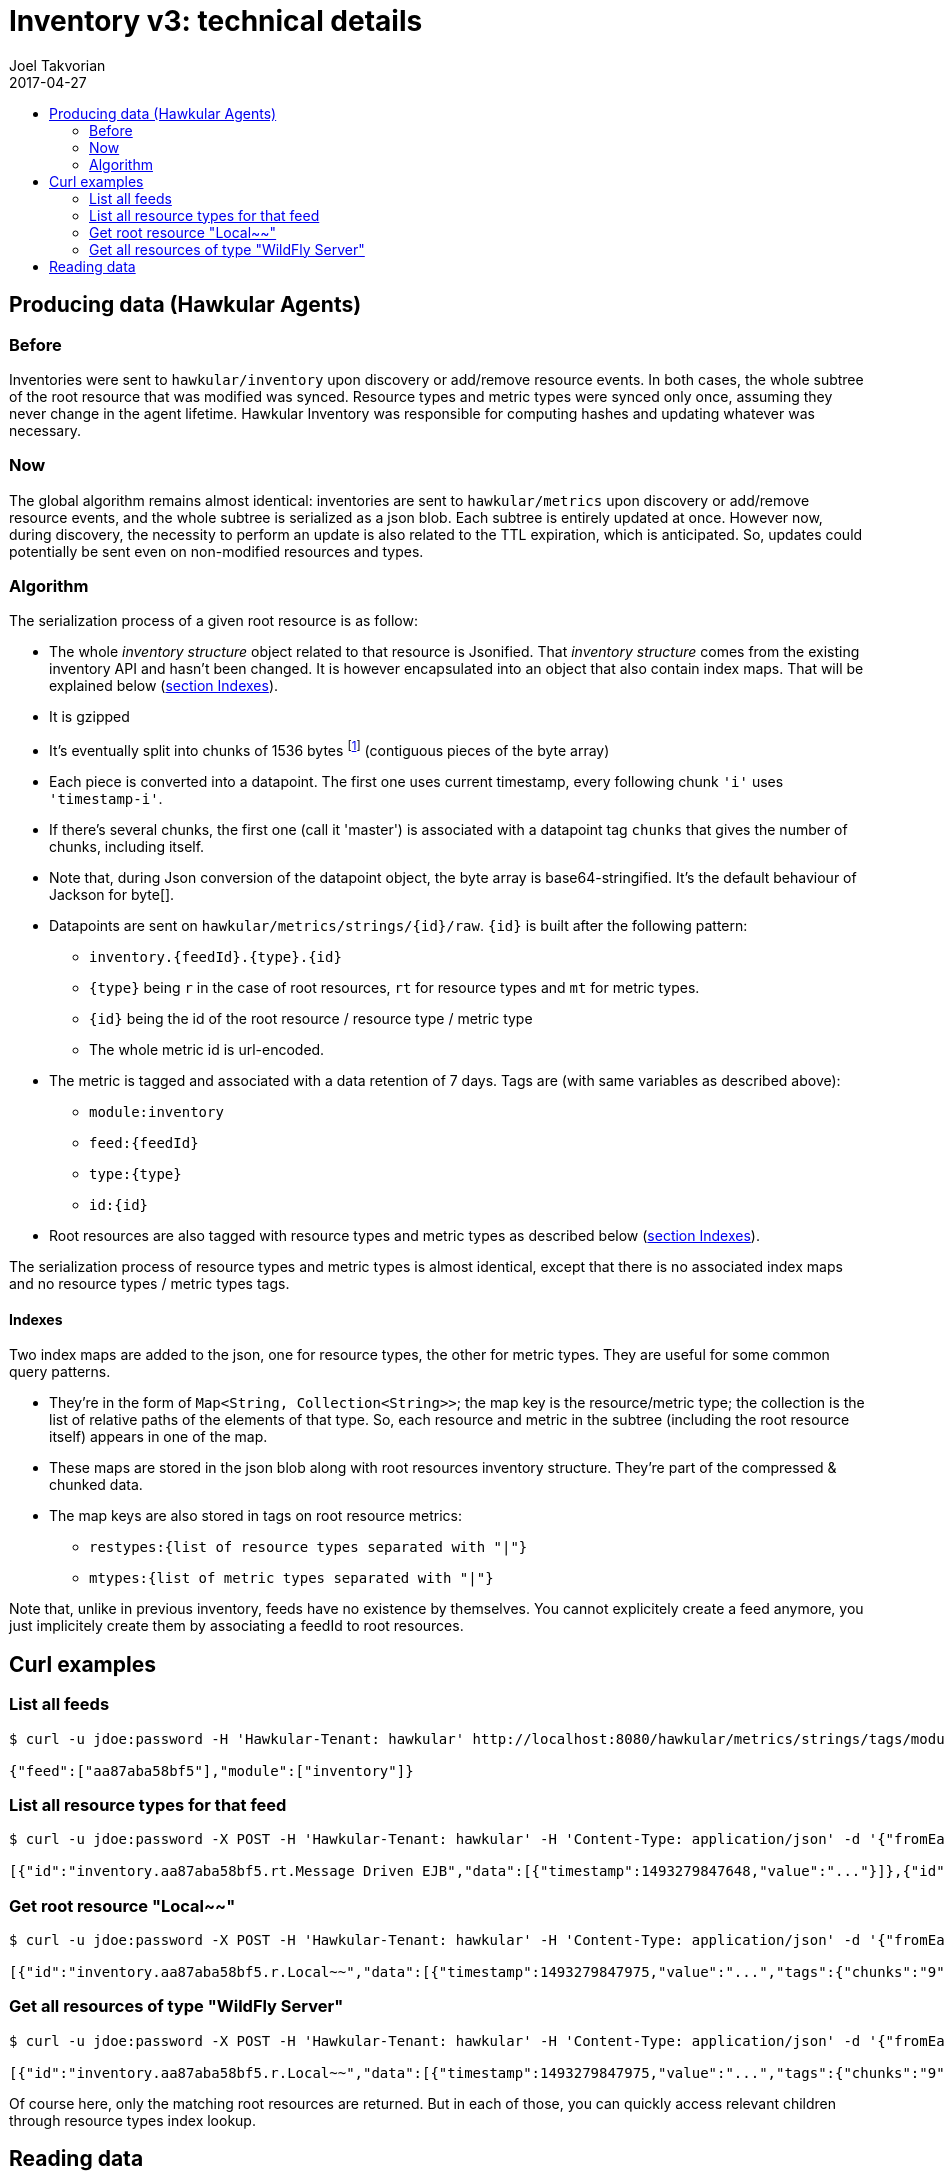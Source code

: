 = Inventory v3: technical details
Joel Takvorian
2017-04-27
:icons: font
:jbake-type: page
:jbake-status: published
:jbake-tags: inventory
:toc: macro
:toc-title:

toc::[]

== Producing data (Hawkular Agents)

=== Before

Inventories were sent to `hawkular/inventory` upon discovery or add/remove resource events. In both cases, the whole subtree of the root resource that was modified was synced. Resource types and metric types were synced only once, assuming they never change in the agent lifetime. Hawkular Inventory was responsible for computing hashes and updating whatever was necessary.

=== Now

The global algorithm remains almost identical: inventories are sent to `hawkular/metrics` upon discovery or add/remove resource events, and the whole subtree is serialized as a json blob. Each subtree is entirely updated at once. However now, during discovery, the necessity to perform an update is also related to the TTL expiration, which is anticipated. So, updates could potentially be sent even on non-modified resources and types.

=== Algorithm

The serialization process of a given root resource is as follow:

- The whole _inventory structure_ object related to that resource is Jsonified. That _inventory structure_ comes from the existing inventory API and hasn't been changed. It is however encapsulated into an object that also contain index maps. That will be explained below (<<indexes, section Indexes>>).
- It is gzipped
- It's eventually split into chunks of 1536 bytes
footnote:[The byte array being base64-encoded, the resulting String max size must be less than 2048 (max string metrics size in Hawkular metrics)
and 1536 = 2048 * 3 / 4, due to base64 4:3 overhead ratio.]
(contiguous pieces of the byte array)
- Each piece is converted into a datapoint. The first one uses current timestamp, every following chunk `'i'` uses `'timestamp-i'`.
- If there's several chunks, the first one (call it 'master') is associated with a datapoint tag `chunks` that gives the number of chunks, including itself.
- Note that, during Json conversion of the datapoint object, the byte array is base64-stringified. It's the default behaviour of Jackson for byte[].
- Datapoints are sent on `hawkular/metrics/strings/{id}/raw`. `{id}` is built after the following pattern:
	 * `inventory.{feedId}.{type}.{id}`
   * `{type}` being `r` in the case of root resources, `rt` for resource types and `mt` for metric types.
   * `{id}` being the id of the root resource / resource type / metric type
   * The whole metric id is url-encoded.
- The metric is tagged and associated with a data retention of 7 days. Tags are (with same variables as described above):
  * `module:inventory`
  * `feed:{feedId}`
  * `type:{type}`
  * `id:{id}`
- Root resources are also tagged with resource types and metric types as described below (<<indexes, section Indexes>>).

The serialization process of resource types and metric types is almost identical, except that there is no associated index maps and no resource types / metric types tags.

[[indexes]]
==== Indexes

Two index maps are added to the json, one for resource types, the other for metric types. They are useful for some common query patterns.

- They're in the form of `Map<String, Collection<String>>`; the map key is the resource/metric type; the collection is the list of relative paths of the elements of that type. So, each resource and metric in the subtree (including the root resource itself) appears in one of the map.
- These maps are stored in the json blob along with root resources inventory structure. They're part of the compressed & chunked data.
- The map keys are also stored in tags on root resource metrics:
  * `restypes:{list of resource types separated with "|"}`
  * `mtypes:{list of metric types separated with "|"}`

Note that, unlike in previous inventory, feeds have no existence by themselves. You cannot explicitely create a feed anymore, you just implicitely create them by associating a feedId to root resources.

== Curl examples

=== List all feeds
```bash
$ curl -u jdoe:password -H 'Hawkular-Tenant: hawkular' http://localhost:8080/hawkular/metrics/strings/tags/module:inventory,feed:*

{"feed":["aa87aba58bf5"],"module":["inventory"]}
```

=== List all resource types for that feed
```bash
$ curl -u jdoe:password -X POST -H 'Hawkular-Tenant: hawkular' -H 'Content-Type: application/json' -d '{"fromEarliest":"true","order":"DESC","tags":"feed:aa87aba58bf5,type:rt"}' http://localhost:8080/hawkular/metrics/strings/raw/query

[{"id":"inventory.aa87aba58bf5.rt.Message Driven EJB","data":[{"timestamp":1493279847648,"value":"..."}]},{"id":"inventory.aa87aba58bf5.rt.Platform_Memory","data":[{"timestamp":1493279844927,"value":"..."}]},{"id":"inventory.aa87aba58bf5.rt.JMS Topic","data":[{"timestamp":1493279847697,"value":"..."}]},{"id":"inventory.aa87aba58bf5.rt.Socket Binding Group","data":[{"timestamp":1493279847788,"value":"..."}]},{"id":"inventory.aa87aba58bf5.rt.Stateful Session EJB","data":[{"timestamp":1493279847637,"value":"..."}]},(etc.)]
```

=== Get root resource "Local~~"
```bash
$ curl -u jdoe:password -X POST -H 'Hawkular-Tenant: hawkular' -H 'Content-Type: application/json' -d '{"fromEarliest":"true","order":"DESC","tags":"feed:aa87aba58bf5,type:r,id:Local~~"}' http://localhost:8080/hawkular/metrics/strings/raw/query

[{"id":"inventory.aa87aba58bf5.r.Local~~","data":[{"timestamp":1493279847975,"value":"...","tags":{"chunks":"9","size":"13488"}},{"timestamp":1493279847974,"value":"..."},{"timestamp":1493279847973,"value":"..."},(etc. til timestamp 1493279847967)]}]
```

=== Get all resources of type "WildFly Server"
```bash
$ curl -u jdoe:password -X POST -H 'Hawkular-Tenant: hawkular' -H 'Content-Type: application/json' -d '{"fromEarliest":"true","order":"DESC","tags":"feed:aa87aba58bf5,type:r,restypes:.*\\|WildFly Server\\|.*"}' http://localhost:8080/hawkular/metrics/strings/raw/query

[{"id":"inventory.aa87aba58bf5.r.Local~~","data":[{"timestamp":1493279847975,"value":"...","tags":{"chunks":"9","size":"13488"}},{"timestamp":1493279847974,"value":"..."},{"timestamp":1493279847973,"value":"..."},(etc. til timestamp 1493279847967)]}]
```

Of course here, only the matching root resources are returned. But in each of those, you can quickly access relevant children through resource types index lookup.

== Reading data

As now, there's two implementations of a "reader" for inventory content, in Java (link:https://github.com/hawkular/hawkular-agent/blob/master/hawkular-agent-itest-util/src/main/java/org/hawkular/agent/itest/util/ITestHelper.java[hawkular-agent integration tests])
and in Ruby (link:https://github.com/hawkular/hawkular-client-ruby/blob/master/lib/hawkular/inventory/inventory_api.rb[hawkular-client-ruby]), one being essentially a translation of the other in another language.

Following serialization algorithm in the reverse order, we get:

- Do some query on `@post hawkular/metrics/strings/raw/query` with `fromEarliest=true`, `order=DESC` and the real query parameters are in `tags`, as seen above. The response is an array of metrics, each containing an array of datapoints (see curl examples above).
- For each metric:
	* Take the first datapoint, get its tag `chunks` if any; if there isn't we can consider there's 1 chunk.
	* Note that it is important to rely on that datapoint tag and not read every datapoints, because if the resource has been updated you would get more datapoints than necessary.
	* If the language allows, we can pre-allocate a byte array: the tag `size` gives the total byte size.
	* For each chunk to read, base64-decode it to bytes and concatenate with the previous.
	* Un-gzip the result.
	* Parse as json.
- So now you should have an array of _inventory structures_ with their associated index maps. Something like:

```json
{
  "inventoryStructure": {
    "type": "resource",
    "data": {
      "properties": {},
      "id": "Local~~",
      "name": "WildFly Server [Local]",
      "outgoing": {},
      "incoming": {},
      "resourceTypePath": "/t;hawkular/f;aa87aba58bf5/rt;WildFly%20Server"
    },
    "children": {
      "metric": [
        {
          "data": {
            "properties": {},
            "id": "AI~R~[aa87aba58bf5/Local~~]~AT~Server Availability~Server Availability",
            "name": "Server Availability",
            "outgoing": {},
            "incoming": {},
            "metricTypePath": "/t;hawkular/f;aa87aba58bf5/mt;Server%20Availability~Server%20Availability",
            "collectionInterval": null
          },
          "children": {}
        }
      ],
      "resource": [
        {
          "data": {
            "properties": {},
            "id": "Local~/deployment=hawkular-command-gateway-war.war",
            "name": "Deployment [hawkular-command-gateway-war.war]",
            "outgoing": {},
            "incoming": {},
            "resourceTypePath": "/t;hawkular/f;aa87aba58bf5/rt;Deployment"
          },
          "children": {
            "metric": [
              {
                "data": {
                  "properties": {},
                  "id": "AI~R~[aa87aba58bf5/Local~/deployment=hawkular-command-gateway-war.war]~AT~Deployment Status~Deployment Status",
                  "name": "Deployment Status",
                  "outgoing": {},
                  "incoming": {},
                  "metricTypePath": "/t;hawkular/f;aa87aba58bf5/mt;Deployment%20Status~Deployment%20Status",
                  "collectionInterval": null
                },
                "children": {}
              }
            ]
          }
        }
      ],
      "dataEntity": [
        {
          "data": {
            "properties": {},
            "id": "configuration",
            "name": null,
            "outgoing": {},
            "incoming": {},
            "value": {
              "Immutable": "true",
              "Bound Address": "0.0.0.0",
              "Home Directory": "/opt/jboss/wildfly",
              "Node Name": "aa87aba58bf5",
              "Server State": "running",
              "Product Name": "Hawkular",
              "Hostname": "aa87aba58bf5",
              "In Container": "true",
              "Name": "aa87aba58bf5",
              "Suspend State": "RUNNING",
              "Running Mode": "NORMAL",
              "Version": "0.36.0.Final",
              "UUID": "03eca767-e48f-4f0b-9a8a-d8f46112c9a5"
            },
            "role": "configuration"
          },
          "children": {}
        }
      ]
    }
  },
  "typesIndex": {
    "Deployment": [
      "r;Local~%2Fdeployment%3Dhawkular-command-gateway-war.war"
    ],
    "WildFly Server": [
      ""
    ]
  },
  "metricTypesIndex": {
    "Deployment Status~Deployment Status": [
      "r;Local~%2Fdeployment%3Dhawkular-command-gateway-war.war/m;AI~R~%5Baa87aba58bf5%2FLocal~%2Fdeployment%3Dhawkular-command-gateway-war.war%5D~AT~Deployment%20Status~Deployment%20Status"
    ],
    "Server Availability~Server Availability": [
      "m;AI~R~%5Baa87aba58bf5%2FLocal~~%5D~AT~Server%20Availability~Server%20Availability"
    ]
  }
}
```

_Note: this is a drastically shortened example of Json taken from what we get when starting hawkular-services. Full Json dumped here: link:full-example.json[full-example.json]._

- Now to exploit this structure, for instance if you were looking for a specific canonical path, you go down in the tree children following your path.
- If you were querying against one of the index, for instance "all resources of type 'Deployment'", the `typesIndex` key in json will give you all associated relative paths that you can find in the subtree. Just parse it and go down through it. In Java, the CanonicalPath class, from existing inventory API, is still very helpful here for parsing and going down (it's in hawkular-commons). It has been kind of ported in the ruby client in a simpler way but sufficiant for what we need.
